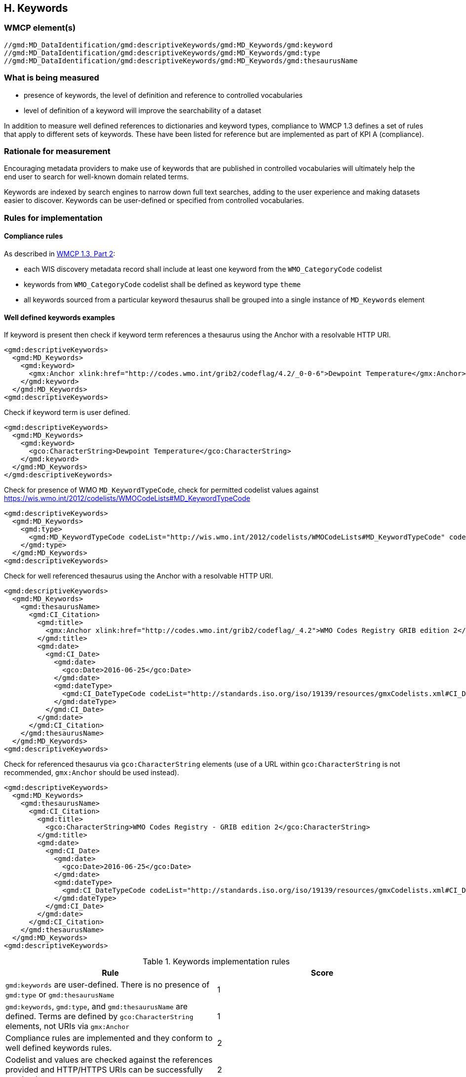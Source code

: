 == H. Keywords

=== WMCP element(s)

....
//gmd:MD_DataIdentification/gmd:descriptiveKeywords/gmd:MD_Keywords/gmd:keyword
//gmd:MD_DataIdentification/gmd:descriptiveKeywords/gmd:MD_Keywords/gmd:type
//gmd:MD_DataIdentification/gmd:descriptiveKeywords/gmd:MD_Keywords/gmd:thesaurusName
....

=== What is being measured

* presence of keywords, the level of definition and reference to controlled
vocabularies
* level of definition of a keyword will improve the searchability of a dataset

In addition to measure well defined references to dictionaries and keyword
types, compliance to WMCP 1.3 defines a set of rules that apply to different
sets of keywords.  These have been listed for reference but are implemented
as part of KPI A (compliance).

=== Rationale for measurement

Encouraging metadata providers to make use of keywords that are published in
controlled vocabularies will ultimately help the end user to search for
well-known domain related terms.

Keywords are indexed by search engines to narrow down full text searches,
adding to the user experience and making datasets easier to discover. Keywords
can be user-defined or specified from controlled vocabularies.

=== Rules for implementation

==== Compliance rules 

As described in https://github.com/wmo-im/wcmp/blob/master/specification/WMO_Core_Metadata_Profile_v1.3_Part_2.pdf[WMCP 1.3, Part 2]:

* each WIS discovery metadata record shall include at least one keyword from
the `WMO_CategoryCode` codelist
* keywords from `WMO_CategoryCode` codelist shall be defined as keyword type
`theme`
* all keywords sourced from a particular keyword thesaurus shall be grouped
into a single instance of `MD_Keywords` element

==== Well defined keywords examples

If keyword is present then check if keyword term references a thesaurus using
the Anchor with a resolvable HTTP URI.

```xml
<gmd:descriptiveKeywords>
  <gmd:MD_Keywords>
    <gmd:keyword>
      <gmx:Anchor xlink:href="http://codes.wmo.int/grib2/codeflag/4.2/_0-0-6">Dewpoint Temperature</gmx:Anchor>
    </gmd:keyword>
  </gmd:MD_Keywords>
<gmd:descriptiveKeywords>
```

Check if keyword term is user defined.

```xml
<gmd:descriptiveKeywords>
  <gmd:MD_Keywords>
    <gmd:keyword>
      <gco:CharacterString>Dewpoint Temperature</gco:CharacterString>
    </gmd:keyword>
  </gmd:MD_Keywords>
</gmd:descriptiveKeywords>
```

Check for presence of WMO `MD_KeywordTypeCode`, check for permitted codelist
values against https://wis.wmo.int/2012/codelists/WMOCodeLists#MD_KeywordTypeCode

```xml
<gmd:descriptiveKeywords>
  <gmd:MD_Keywords>
    <gmd:type>
      <gmd:MD_KeywordTypeCode codeList="http://wis.wmo.int/2012/codelists/WMOCodeLists#MD_KeywordTypeCode" codeListValue="dataParam">dataParam</gmd:MD_KeywordTypeCode>
    </gmd:type>
  </gmd:MD_Keywords>
<gmd:descriptiveKeywords>
```

Check for well referenced thesaurus using the Anchor with a resolvable HTTP
URI.

```xml
<gmd:descriptiveKeywords>
  <gmd:MD_Keywords>
    <gmd:thesaurusName>
      <gmd:CI_Citation>
        <gmd:title>
          <gmx:Anchor xlink:href="http://codes.wmo.int/grib2/codeflag/_4.2">WMO Codes Registry GRIB edition 2</gmx:Anchor>
        </gmd:title>
        <gmd:date>
          <gmd:CI_Date>
            <gmd:date>
              <gco:Date>2016-06-25</gco:Date>
            </gmd:date>
            <gmd:dateType>
              <gmd:CI_DateTypeCode codeList="http://standards.iso.org/iso/19139/resources/gmxCodelists.xml#CI_DateTypeCode" codeListValue="publication">publication</gmd:CI_DateTypeCode>
            </gmd:dateType>
          </gmd:CI_Date>
        </gmd:date>
      </gmd:CI_Citation>
    </gmd:thesaurusName>
  </gmd:MD_Keywords>
<gmd:descriptiveKeywords>
```

Check for referenced thesaurus via `gco:CharacterString` elements (use of a URL
within `gco:CharacterString` is not recommended, `gmx:Anchor` should be used
instead).

```xml
<gmd:descriptiveKeywords>
  <gmd:MD_Keywords>
    <gmd:thesaurusName>
      <gmd:CI_Citation>
        <gmd:title>
          <gco:CharacterString>WMO Codes Registry - GRIB edition 2</gco:CharacterString>
        </gmd:title>
        <gmd:date>
          <gmd:CI_Date>
            <gmd:date>
              <gco:Date>2016-06-25</gco:Date>
            </gmd:date>
            <gmd:dateType>
              <gmd:CI_DateTypeCode codeList="http://standards.iso.org/iso/19139/resources/gmxCodelists.xml#CI_DateTypeCode" codeListValue="publication">publication</gmd:CI_DateTypeCode>
            </gmd:dateType>
          </gmd:CI_Date>
        </gmd:date>
      </gmd:CI_Citation>
    </gmd:thesaurusName>
  </gmd:MD_Keywords>
<gmd:descriptiveKeywords>
```

.Keywords implementation rules
|===
|Rule |Score

a|`gmd:keywords` are user-defined. There is no presence of `gmd:type` or
`gmd:thesaurusName`
|1

|`gmd:keywords`, `gmd:type`, and `gmd:thesaurusName` are defined. Terms are
defined by `gco:CharacterString` elements, not URIs via `gmx:Anchor`
|1

|Compliance rules are implemented and they conform to well defined keywords rules.
|2

|Codelist and values are checked against the references provided and HTTP/HTTPS URIs
can be successfully resolved
|2
|===


=== Score values

Absence of Keywords should return a non compliance result. All WMCP documents
must provide at least one keyword from the `WMO_CategoryCode` codelist
(checked in KPI A).

.Keywords score values
|===
|Rank | Score

|Low
|0

|Medium
|1 -3

|High
|4 - 6 

|===

- Low:   keywords are user defined. There is no presence of type or thesaurusName
- Medium: keywords, type and thesaurusName are defined. Terms do not refer to URI's e.g. they are defined by Characterstrings
- High:  Compliance rules are implemented and they conform to well defined keywords rules. 
         Keyword, type and thesaurusName are defined. 
         Codelist and values are checked against the references provided and HTTP URI's can be resolved.

e.g.

```xml
<gmd:descriptiveKeywords>
  <gmd:MD_Keywords>
    <gmd:keyword>
      <gmx:Anchor xlink:href="http://wis.wmo.int/2012/codelists/WMOCodeLists.xml#WMO_CategoryCode_weatherForecasts">weatherForecasts</gmx:Anchor>
    </gmd:keyword>
    <gmd:keyword>
      <gmx:Anchor xlink:href="http://wis.wmo.int/2012/codelists/WMOCodeLists.xml#WMO_CategoryCode_meteorology">meteorology</gmx:Anchor>
    </gmd:keyword>
    <gmd:type>
      <gmd:MD_KeywordTypeCode codeList="http://wis.wmo.int/2012/codelists/WMOCodeLists.xml#MD_KeywordTypeCode" codeListValue="theme">theme</gmd:MD_KeywordTypeCode>
    </gmd:type>
    <gmd:thesaurusName>
      <gmd:CI_Citation>
        <gmd:title>
          <gmx:Anchor xlink:href="http://wis.wmo.int/2012/codelists/WMOCodeLists.xml#WMO_CategoryCode">WMO_CategoryCode</gmx:Anchor>
        </gmd:title>
        <gmd:date>
          <gmd:CI_Date>
            <gmd:date>
              <gco:Date>2012-09-15</gco:Date>
            </gmd:date>
            <gmd:dateType>
              <gmd:CI_DateTypeCode codeList="http://wis.wmo.int/2012/codelists/WMOCodeLists.xml#CI_DateTypeCode" codeListValue="publication">publication</gmd:CI_DateTypeCode>
            </gmd:dateType>
          </gmd:CI_Date>
        </gmd:date>
      </gmd:CI_Citation>
    </gmd:thesaurusName>
  </gmd:MD_Keywords>
</gmd:descriptiveKeywords>
```
 
=== Guidance to score well on this assessment

A high score will be provided for full referenced term, keyword type and
thesaurus. Additional recommendations for keywords implementation are found at
the Guide to WMO Information System (WMO- No. 1061,Section 5.8.1.8)
https://library.wmo.int/doc_num.php?explnum_id=4004

Examples of controlled vocabularies: 

* https://codes.wmo.int[WMO Codes Registry]
* https://wis.wmo.int/2013/codelists/WMOCodeLists.xml[WMO Codelists]
* https://www.eionet.europa.eu/gemet/en/inspire-themes[GEMET - INSPIRE themes]
* https://earthdata.nasa.gov/earth-observation-data/find-data/gcmd/gcmd-keywords[Global Change Master Directory (GCMD)]
* https://cfconventions.org/standard-names.html[CF Standard Names]
* https://canada.multites.net/cst[Government of Canada Core Subject Thesaurus (CST)]
